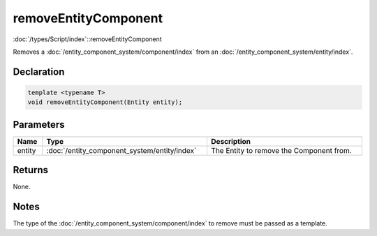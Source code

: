 removeEntityComponent
=====================

:doc:`/types/Script/index`::removeEntityComponent

Removes a :doc:`/entity_component_system/component/index` from an :doc:`/entity_component_system/entity/index`.

Declaration
-----------

.. code-block:: cpp

	template <typename T>
	void removeEntityComponent(Entity entity);

Parameters
----------

.. list-table::
	:width: 100%
	:header-rows: 1
	:class: code-table

	* - Name
	  - Type
	  - Description
	* - entity
	  - :doc:`/entity_component_system/entity/index`
	  - The Entity to remove the Component from.

Returns
-------

None.

Notes
-----

The type of the :doc:`/entity_component_system/component/index` to remove must be passed as a template.